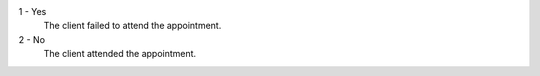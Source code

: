 1 - Yes
  The client failed to attend the appointment.
2 - No
  The client attended the appointment.

